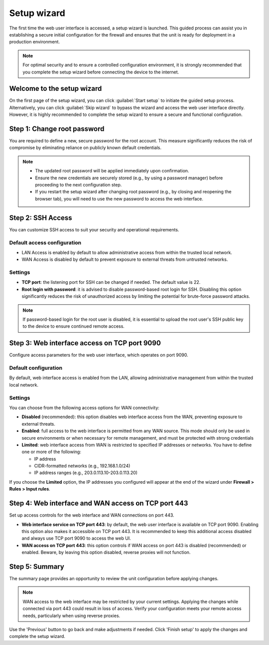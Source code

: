 .. _setup_wizard-section:

============
Setup wizard
============

The first time the web user interface is accessed, a setup wizard is launched. This guided process can assist you in establishing a secure initial configuration for the firewall and ensures that the unit is ready for deployment in a production environment.

.. note:: For optimal security and to ensure a controlled configuration environment, it is strongly recommended that you complete the setup wizard before connecting the device to the internet.

.. _welcome-section:

Welcome to the setup wizard
===========================

On the first page of the setup wizard, you can click :guilabel:`Start setup` to initiate the guided setup process. Alternatively, you can click :guilabel:`Skip wizard` to bypass the wizard and access the web user interface directly. However, it is highly recommended to complete the setup wizard to ensure a secure and functional configuration.

.. _change_password-section:

Step 1: Change root password
============================

You are required to define a new, secure password for the root account. This measure significantly reduces the risk of compromise by eliminating reliance on publicly known default credentials.

.. note::
   - The updated root password will be applied immediately upon confirmation.
   - Ensure the new credentials are securely stored (e.g., by using a password manager) before proceeding to the next configuration step.
   - If you restart the setup wizard after changing root password (e.g., by closing and reopening the browser tab), you will need to use the new password to access the web interface.

.. _ssh-section:

Step 2: SSH Access
==================

You can customize SSH access to suit your security and operational requirements.

Default access configuration
----------------------------

- LAN Access is enabled by default to allow administrative access from within the trusted local network.
- WAN Access is disabled by default to prevent exposure to external threats from untrusted networks.

Settings
--------

- **TCP port**: the listening port for SSH can be changed if needed. The default value is 22.
- **Root login with password**: it is advised to disable password-based root login for SSH. Disabling this option significantly reduces the risk of unauthorized access by limiting the potential for brute-force password attacks.

.. note:: If password-based login for the root user is disabled, it is essential to upload the root user's SSH public key to the device to ensure continued remote access.

.. _port_9090-section:

Step 3: Web interface access on TCP port 9090
=============================================

Configure access parameters for the web user interface, which operates on port 9090.

Default configuration
---------------------

By default, web interface access is enabled from the LAN, allowing administrative management from within the trusted local network.

Settings
--------

You can choose from the following access options for WAN connectivity:

- **Disabled** (recommended): this option disables web interface access from the WAN, preventing exposure to external threats.
- **Enabled**: full access to the web interface is permitted from any WAN source. This mode should only be used in secure environments or when necessary for remote management, and must be protected with strong credentials
- **Limited**: web interface access from WAN is restricted to specified IP addresses or networks. You have to define one or more of the following:
  
  - IP address
  - CIDR-formatted networks (e.g., 192.168.1.0/24)
  - IP address ranges (e.g., 203.0.113.10-203.0.113.20)

If you choose the **Limited** option, the IP addresses you configured will appear at the end of the wizard under **Firewall > Rules > Input rules**.

.. _port_443-section:

Step 4: Web interface and WAN access on TCP port 443
====================================================

Set up access controls for the web interface and WAN connections on port 443.

- **Web interface service on TCP port 443**: by default, the web user interface is available on TCP port 9090. Enabling this option also makes it accessible on TCP port 443. It is recommended to keep this additional access disabled and always use TCP port 9090 to access the web UI.
- **WAN access on TCP port 443**: this option controls if WAN access on port 443 is disabled (recommended) or enabled. Beware, by leaving this option disabled, reverse proxies will not function.

.. _summary-section:

Step 5: Summary
===============

The summary page provides an opportunity to review the unit configuration before applying changes.

.. note:: WAN access to the web interface may be restricted by your current settings. Applying the changes while connected via port 443 could result in loss of access. Verify your configuration meets your remote access needs, particularly when using reverse proxies.

Use the 'Previous' button to go back and make adjustments if needed. Click 'Finish setup' to apply the changes and complete the setup wizard.
